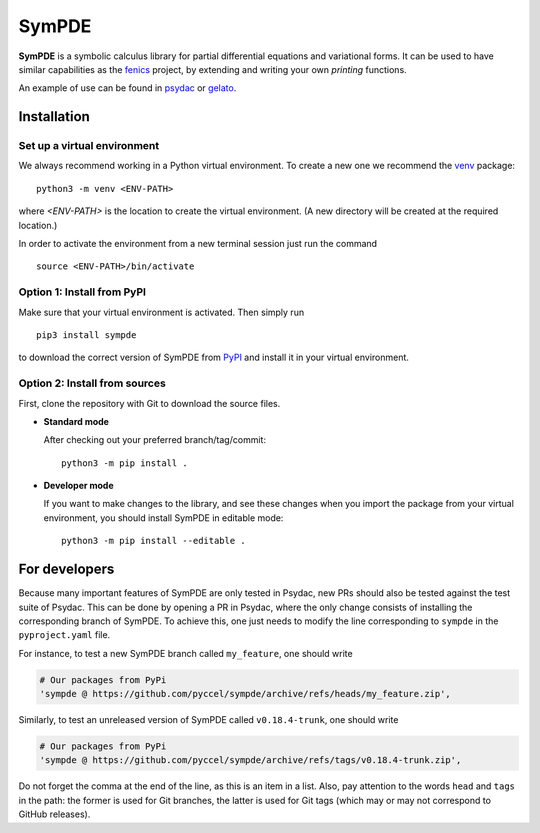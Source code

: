 SymPDE
======

|CI status|  |binder|  |docs|

**SymPDE** is a symbolic calculus library for partial differential equations and variational forms.
It can be used to have similar capabilities as the fenics_ project, by extending and writing your own *printing* functions.

An example of use can be found in psydac_ or gelato_. 

.. _psydac: https://github.com/pyccel/psydac
.. _gelato: https://github.com/pyccel/gelato
.. _fenics: https://fenicsproject.org/

Installation
*******

Set up a virtual environment
^^^^^^^^^

We always recommend working in a Python virtual environment.
To create a new one we recommend the venv_ package::

  python3 -m venv <ENV-PATH>

.. _venv: https://packaging.python.org/en/latest/guides/installing-using-pip-and-virtual-environments/#creating-a-virtual-environment

where `<ENV-PATH>` is the location to create the virtual environment.
(A new directory will be created at the required location.)

In order to activate the environment from a new terminal session just run the command ::

  source <ENV-PATH>/bin/activate

Option 1: Install from PyPI
^^^^^^^^^

Make sure that your virtual environment is activated. Then simply run ::

  pip3 install sympde 

to download the correct version of SymPDE from PyPI_ and install it in your virtual environment.

.. _PyPI: https://pypi.org/project/sympde/

Option 2: Install from sources
^^^^^^^^^^^^

First, clone the repository with Git to download the source files.

* **Standard mode**

  After checking out your preferred branch/tag/commit::

    python3 -m pip install .

* **Developer mode**

  If you want to make changes to the library, and see these changes when you import the package from your virtual environment, you should install SymPDE in editable mode::

    python3 -m pip install --editable .


For developers
**************

Because many important features of SymPDE are only tested in Psydac, new PRs should also be tested against the test suite of Psydac.
This can be done by opening a PR in Psydac, where the only change consists of installing the corresponding branch of SymPDE.
To achieve this, one just needs to modify the line corresponding to ``sympde`` in the ``pyproject.yaml`` file.

For instance, to test a new SymPDE branch called ``my_feature``, one should write

.. code-block:: python

    # Our packages from PyPi
    'sympde @ https://github.com/pyccel/sympde/archive/refs/heads/my_feature.zip',

Similarly, to test an unreleased version of SymPDE called ``v0.18.4-trunk``, one should write

.. code-block:: python

    # Our packages from PyPi
    'sympde @ https://github.com/pyccel/sympde/archive/refs/tags/v0.18.4-trunk.zip',

Do not forget the comma at the end of the line, as this is an item in a list.
Also, pay attention to the words ``head`` and ``tags`` in the path: the former is used for Git branches, the latter is used for Git tags (which may or may not correspond to GitHub releases).


.. |CI status| image:: https://github.com/pyccel/sympde/actions/workflows/continuous-integration.yml/badge.svg?branch=master&event=push
   :alt: CI status
   :target: https://github.com/pyccel/sympde/actions/workflows/continuous-integration.yml

.. |docs| image:: https://readthedocs.org/projects/sympde/badge/?version=latest
   :alt: Documentation Status
   :target: http://sympde.readthedocs.io/en/latest/?badge=latest

.. |binder| image:: https://mybinder.org/badge_logo.svg
   :alt: Run notebooks in Binder
   :target: https://mybinder.org/v2/gh/pyccel/sympde/master
